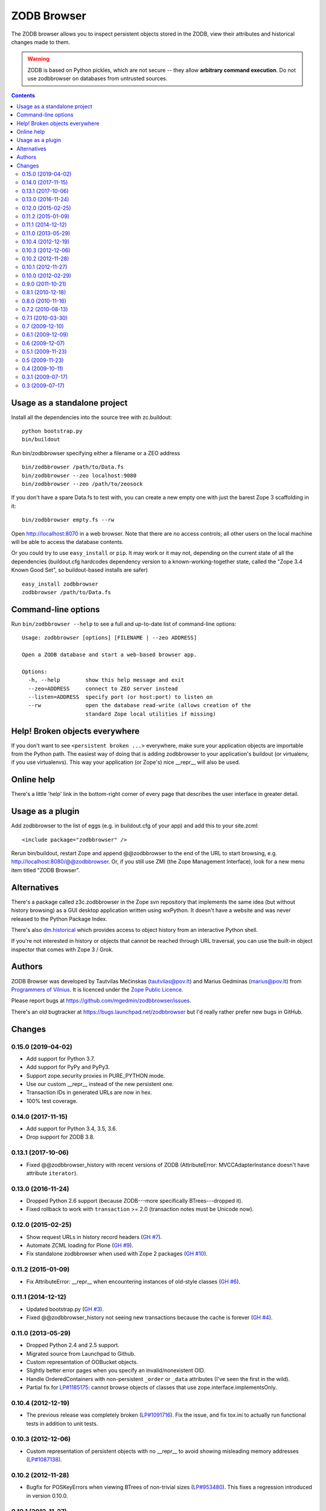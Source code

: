 ZODB Browser
============

|buildstatus|_ |appveyor|_ |coverage|_

The ZODB browser allows you to inspect persistent objects stored in the ZODB,
view their attributes and historical changes made to them.

.. warning::

  ZODB is based on Python pickles, which are not secure -- they allow
  **arbitrary command execution**.  Do not use zodbbrowser on databases from
  untrusted sources.

.. contents::


Usage as a standalone project
-----------------------------

Install all the dependencies into the source tree with zc.buildout::

  python bootstrap.py
  bin/buildout

Run bin/zodbbrowser specifying either a filename or a ZEO address ::

  bin/zodbbrowser /path/to/Data.fs
  bin/zodbbrowser --zeo localhost:9080
  bin/zodbbrowser --zeo /path/to/zeosock

If you don't have a spare Data.fs to test with, you can create a new empty
one with just the barest Zope 3 scaffolding in it::

  bin/zodbbrowser empty.fs --rw

Open http://localhost:8070 in a web browser.  Note that there are no
access controls; all other users on the local machine will be able to
access the database contents.

Or you could try to use ``easy_install`` or ``pip``.  It may work or it may
not, depending on the current state of all the dependencies (buildout.cfg
hardcodes dependency version to a known-working-together state, called the
"Zope 3.4 Known Good Set", so buildout-based installs are safer) ::

  easy_install zodbbrowser
  zodbbrowser /path/to/Data.fs


Command-line options
--------------------

Run ``bin/zodbbrowser --help`` to see a full and up-to-date list of
command-line options::

  Usage: zodbbrowser [options] [FILENAME | --zeo ADDRESS]

  Open a ZODB database and start a web-based browser app.

  Options:
    -h, --help        show this help message and exit
    --zeo=ADDRESS     connect to ZEO server instead
    --listen=ADDRESS  specify port (or host:port) to listen on
    --rw              open the database read-write (allows creation of the
                      standard Zope local utilities if missing)


Help!  Broken objects everywhere
--------------------------------

If you don't want to see ``<persistent broken ...>`` everywhere, make sure
your application objects are importable from the Python path.  The easiest way
of doing that is adding zodbbrowser to your application's buildout (or
virtualenv, if you use virtualenvs).  This way your application (or Zope's)
nice __repr__ will also be used.


Online help
-----------

There's a little 'help' link in the bottom-right corner of every page that
describes the user interface in greater detail.


Usage as a plugin
-----------------

Add zodbbrowser to the list of eggs (e.g. in buildout.cfg of your app) and
add this to your site.zcml::

  <include package="zodbbrowser" />

Rerun bin/buildout, restart Zope and append @@zodbbrowser to the end of the
URL to start browsing, e.g. http://localhost:8080/@@zodbbrowser.  Or, if you
still use ZMI (the Zope Management Interface), look for a new menu item
titled "ZODB Browser".


Alternatives
------------

There's a package called z3c.zodbbrowser in the Zope svn repository that
implements the same idea (but without history browsing) as a GUI desktop
application written using wxPython.  It doesn't have a website and was never
released to the Python Package Index.

There's also `dm.historical`__ which provides access to object history from
an interactive Python shell.

__ https://pypi.python.org/pypi/dm.historical

If you're not interested in history or objects that cannot be reached
through URL traversal, you can use the built-in object inspector that
comes with Zope 3 / Grok.


Authors
-------

ZODB Browser was developed by Tautvilas Mečinskas (tautvilas@pov.lt) and
Marius Gedminas (marius@pov.lt) from `Programmers of Vilnius
<https://pov.lt/>`_.  It is licenced under the `Zope Public Licence
<https://opensource.org/licenses/ZPL-2.0>`_.

Please report bugs at https://github.com/mgedmin/zodbbrowser/issues.

There's an old bugtracker at https://bugs.launchpad.net/zodbbrowser but I'd
really rather prefer new bugs in GitHub.


.. |buildstatus| image:: https://api.travis-ci.org/mgedmin/zodbbrowser.svg?branch=master
.. _buildstatus: https://travis-ci.org/mgedmin/zodbbrowser

.. |appveyor| image:: https://ci.appveyor.com/api/projects/status/github/mgedmin/zodbbrowser?branch=master&svg=true
.. _appveyor: https://ci.appveyor.com/project/mgedmin/zodbbrowser

.. |coverage| image:: https://coveralls.io/repos/mgedmin/zodbbrowser/badge.svg?branch=master
.. _coverage: https://coveralls.io/r/mgedmin/zodbbrowser


Changes
-------

0.15.0 (2019-04-02)
~~~~~~~~~~~~~~~~~~~

- Add support for Python 3.7.

- Add support for PyPy and PyPy3.

- Support zope.security proxies in PURE_PYTHON mode.

- Use our custom __repr__ instead of the new persistent one.

- Transaction IDs in generated URLs are now in hex.

- 100% test coverage.


0.14.0 (2017-11-15)
~~~~~~~~~~~~~~~~~~~

- Add support for Python 3.4, 3.5, 3.6.

- Drop support for ZODB 3.8.


0.13.1 (2017-10-06)
~~~~~~~~~~~~~~~~~~~

- Fixed @@zodbbrowser_history with recent versions of ZODB (AttributeError:
  MVCCAdapterInstance doesn't have attribute ``iterator``).


0.13.0 (2016-11-24)
~~~~~~~~~~~~~~~~~~~

- Dropped Python 2.6 support (because ZODB---more specifically BTrees---dropped
  it).

- Fixed rollback to work with ``transaction`` >= 2.0 (transaction notes must be
  Unicode now).


0.12.0 (2015-02-25)
~~~~~~~~~~~~~~~~~~~

- Show request URLs in history record headers (`GH #7 <https://github.com/mgedmin/zodbbrowser/issues/7>`__).
- Automate ZCML loading for Plone (`GH #9 <https://github.com/mgedmin/zodbbrowser/issues/9>`__).
- Fix standalone zodbbrowser when used with Zope 2 packages (`GH #10 <https://github.com/mgedmin/zodbbrowser/issues/10>`__).


0.11.2 (2015-01-09)
~~~~~~~~~~~~~~~~~~~

- Fix AttributeError: __repr__ when encountering instances of old-style
  classes (`GH #6 <https://github.com/mgedmin/zodbbrowser/issues/6>`__).


0.11.1 (2014-12-12)
~~~~~~~~~~~~~~~~~~~

- Updated bootstrap.py (`GH #3 <https://github.com/mgedmin/zodbbrowser/issues/3>`__).
- Fixed @@zodbbrowser_history not seeing new transactions because the
  cache is forever (`GH #4 <https://github.com/mgedmin/zodbbrowser/issues/4>`__).


0.11.0 (2013-05-29)
~~~~~~~~~~~~~~~~~~~

- Dropped Python 2.4 and 2.5 support.
- Migrated source from Launchpad to Github.
- Custom representation of OOBucket objects.
- Slightly better error pages when you specify an invalid/nonexistent OID.
- Handle OrderedContainers with non-persistent ``_order`` or ``_data``
  attributes (I've seen the first in the wild).
- Partial fix for `LP#1185175 <https://pad.lv/1185175>`__: cannot browse objects of classes that use
  zope.interface.implementsOnly.


0.10.4 (2012-12-19)
~~~~~~~~~~~~~~~~~~~

- The previous release was completely broken (`LP#1091716 <https://pad.lv/1091716>`__).  Fix the issue,
  and fix tox.ini to actually run functional tests in addition to unit tests.


0.10.3 (2012-12-06)
~~~~~~~~~~~~~~~~~~~

- Custom representation of persistent objects with no __repr__ to avoid
  showing misleading memory addresses (`LP#1087138 <https://pad.lv/1087138>`__).


0.10.2 (2012-11-28)
~~~~~~~~~~~~~~~~~~~

- Bugfix for POSKeyErrors when viewing BTrees of non-trivial sizes
  (`LP#953480 <https://pad.lv/953480>`__).  This fixes a regression introduced in version 0.10.0.


0.10.1 (2012-11-27)
~~~~~~~~~~~~~~~~~~~

- Standalone app mode uses the Zope exception formatter for easier debugging.

- Bugfix for weird LocationError: '__class__' for some containers
  with custom traversal rules.

- Links to persistent objects in value representations now also use
  hex OIDs.


0.10.0 (2012-02-29)
~~~~~~~~~~~~~~~~~~~

- Browsing of transaction records (@@zodb_history).  Initial implementation so
  far, unbelievably slow when you have large databases (`LP#907900 <https://pad.lv/907900>`__).

- ZODB Browser now avoids writing to the database even in read-write mode.
  Previously when your objects had write-on-read semantics, those writes might
  have snuck in.

- More descriptive page titles (`LP#931115 <https://pad.lv/931115>`__).

- Show object size in the header (`LP#497780 <https://pad.lv/497780>`__).

- Expand truncated values by clicking on them (`LP#931184 <https://pad.lv/931184>`__).

- More user-friendly representation of multiline text values.

- Update maintainer email in setup.py.

- Better error message for "address already in use" errors.


0.9.0 (2011-10-21)
~~~~~~~~~~~~~~~~~~

- Make it possible to use zodbbrowser as a plugin for Zope 2.12.  Previously
  you could only use the standalone zodbbrowser app with Zope 2.12 databases.

- Be more robust against exceptions happening in repr(): show the value as
  "<unrepresentable Foo>" instead of erroring out.

- Make 'python -m zodbbrowser' run the standalone app on Python 2.5 and 2.7.
  Note that 'python -m zodbbrowser.standalone' already worked on Python 2.4
  through 2.7.

- Add an option to specify ZEO storage name (--storage NAME). Contributed by
  Thierry Florac.


0.8.1 (2010-12-18)
~~~~~~~~~~~~~~~~~~

- Show tuple differences more clearly in the history.  (Uses a really dumb
  diff algorithm that just looks for a common prefix/suffix.  Works really
  well when you append to the end, or remove just a single item.  I cannot
  use difflib.SequenceMapper because there's no guarantee tuple items are
  hashable.)

- Make it possible to locate an object by OID: press g, then type the oid
  (hex and both decimal supported; even octal, should you wish to use it).
  You can also find subobjects starting from a given OID by entering paths
  like '0x1234/sub/object'.

- Catch and display unpickling errors of the current state, not just
  historical older states.

- Handle missing interfaces that are directly provided by persistent objects.

  This works for the standalone zodbbrowser application; the zope.interface
  monkey-patch for this is too intrusive to install when using zodbbrowser
  as a plugin.

- Made ``pip install zodbbrowser`` work properly by adding explicit
  dependencies that easy_install would've picked up from setuptools extras.

  Note: if you get ``AttributeError: __file__``, make sure
  zope.app.applicationcontrol is at least version 3.5.9.  Older versions will
  not work with pip.


0.8.0 (2010-11-16)
~~~~~~~~~~~~~~~~~~

- Support all kinds of ZODB databases, not just those used by Zope 3/BlueBream
  apps (`LP#494987 <https://pad.lv/494987>`__).

- Renders tuples and lists that contain large dicts better.

- Remove dependency on zope.dublincore/zope.app.dublincore (`LP#622180 <https://pad.lv/622180>`__).


0.7.2 (2010-08-13)
~~~~~~~~~~~~~~~~~~

- Fixed TypeError: int() can't convert non-string with explicit base
  that could occur if no persistent objects were accessible from the request,
  and no explicit oid was passed.

- Handle proxies better: when type(obj) != obj.__class__, show both.

- Handle ContainedProxy objects with their special persistence scheme.


0.7.1 (2010-03-30)
~~~~~~~~~~~~~~~~~~

- IMPORTANT BUGFIX: don't leave old object states lying around in ZODB object
  cache, which could lead to DATA LOSS (`LP#487243 <https://pad.lv/487243>`__ strikes again, this time
  for OrderedContainers).

  I've audited the code and am fairly confident this bug is now dead dead
  dead.

- Try to discard data modifications when the DB is opened read-only.

- Avoid deprecated zope.testing.doctest.

- Avoid zope.app.securitypolicy; use zope.securitypolicy.


0.7 (2009-12-10)
~~~~~~~~~~~~~~~~

- Stopped using setuptools extras; now easy_install zodbbrowser is sufficient
  to run the standalone app.


0.6.1 (2009-12-09)
~~~~~~~~~~~~~~~~~~

- Compatibility with latest Zope packages, including ZODB 3.9.x.


0.6 (2009-12-07)
~~~~~~~~~~~~~~~~

- Ability to revert object state to an older version.  Requires a read-write
  database connection (i.e. run bin/zodbbrowser --rw).  The button is hidden
  and appears when you're hovering over a transaction entry in the list.
- Collapse long item lists by default.


0.5.1 (2009-11-23)
~~~~~~~~~~~~~~~~~~

- IMPORTANT BUGFIX: don't leave old object states lying around in ZODB object
  cache, which could lead to DATA LOSS (`LP#487243 <https://pad.lv/487243>`__).  This affected OOBTree
  objects.


0.5 (2009-11-23)
~~~~~~~~~~~~~~~~

- Be a bit more tolerant to unpickling errors (show which revision could not
  be loaded instead of breaking the whole page).
- Show full history of OOBTree objects and subobjects (`LP#474334 <https://pad.lv/474334>`__).
- Change background color of links on hover, to make it clear what
  object you'll see when you click, especially when the __repr__ shown
  contains reprs of subobjects.
- Show size of containers next to the "Items" heading (`LP#486910 <https://pad.lv/486910>`__).
- Show size of containers next to their representation, e.g.
  "<persistent.dict.PersistentDict object at 0xad0b3ec> (0 items)".
- Pay attention when __name__ is declared as a class attribute (`LP#484899 <https://pad.lv/484899>`__).
- Show names of directly provided interfaces on objects (i.e. show a better
  representation of pickled zope.interface.Provides objects).
- Pretty-printing of dictionaries (including nested ones).


0.4 (2009-10-11)
~~~~~~~~~~~~~~~~

- @@zodbbrowser oid and tid parameters now accept values in hex format (0x0123)
  Patch by Adam Groszer.


0.3.1 (2009-07-17)
~~~~~~~~~~~~~~~~~~

- Fixed install error on Windows (path cannot end in /).


0.3 (2009-07-17)
~~~~~~~~~~~~~~~~

- First public release


